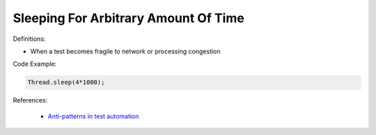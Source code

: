 Sleeping For Arbitrary Amount Of Time
^^^^^
Definitions:

* When a test becomes fragile to network or processing congestion


Code Example:

.. code-block:: ruby

  Thread.sleep(4*1000);

References:

 * `Anti-patterns in test automation <https://www.codementor.io/@mgawinecki/anti-patterns-in-test-automation-101c6vm5jz>`_

